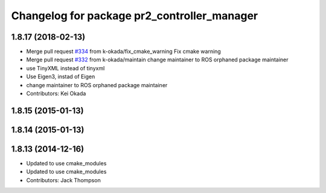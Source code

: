 ^^^^^^^^^^^^^^^^^^^^^^^^^^^^^^^^^^^^^^^^^^^^
Changelog for package pr2_controller_manager
^^^^^^^^^^^^^^^^^^^^^^^^^^^^^^^^^^^^^^^^^^^^

1.8.17 (2018-02-13)
-------------------
* Merge pull request `#334 <https://github.com/pr2/pr2_mechanism/issues/334>`_ from k-okada/fix_cmake_warning
  Fix cmake warning
* Merge pull request `#332 <https://github.com/pr2/pr2_mechanism/issues/332>`_ from k-okada/maintain
  change maintainer to ROS orphaned package maintainer
* use TinyXML instead of tinyxml
* Use Eigen3, instad of Eigen
* change maintainer to ROS orphaned package maintainer
* Contributors: Kei Okada

1.8.15 (2015-01-13)
-------------------

1.8.14 (2015-01-13)
-------------------

1.8.13 (2014-12-16)
-------------------
* Updated to use cmake_modules
* Updated to use cmake_modules
* Contributors: Jack Thompson
